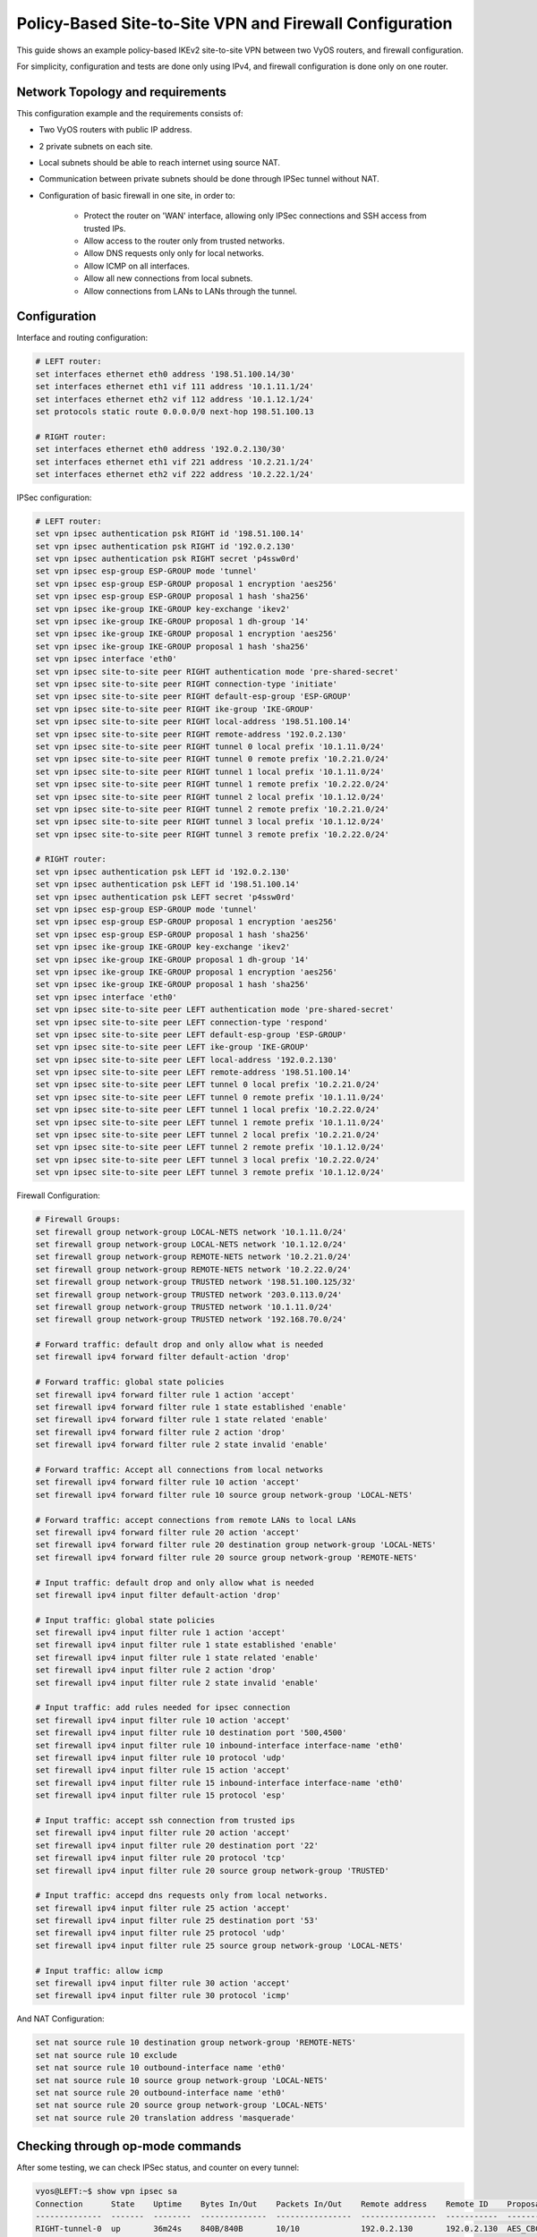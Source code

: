 .. _examples-policy-based-ipsec-and-firewall:


Policy-Based Site-to-Site VPN and Firewall Configuration
--------------------------------------------------------

This guide shows an example policy-based IKEv2 site-to-site VPN between two
VyOS routers, and firewall configuration.

For simplicity, configuration and tests are done only using IPv4, and firewall
configuration is done only on one router.

Network Topology and requirements
^^^^^^^^^^^^^^^^^^^^^^^^^^^^^^^^^

This configuration example and the requirements consists of:

- Two VyOS routers with public IP address.

- 2 private subnets on each site.

- Local subnets should be able to reach internet using source NAT.

- Communication between private subnets should be done through IPSec tunnel
  without NAT.

- Configuration of basic firewall in one site, in order to:

    - Protect the router on 'WAN' interface, allowing only IPSec connections
      and SSH access from trusted IPs.

    - Allow access to the router only from trusted networks.
    
    - Allow DNS requests only only for local networks.

    - Allow ICMP on all interfaces.

    - Allow all new connections from local subnets.

    - Allow connections from LANs to LANs through the tunnel.


.. image:: /_static/images/policy-based-ipsec-and-firewall.png


Configuration
^^^^^^^^^^^^^

Interface and routing configuration:

.. code-block:: none

    # LEFT router:
    set interfaces ethernet eth0 address '198.51.100.14/30'
    set interfaces ethernet eth1 vif 111 address '10.1.11.1/24'
    set interfaces ethernet eth2 vif 112 address '10.1.12.1/24'
    set protocols static route 0.0.0.0/0 next-hop 198.51.100.13

    # RIGHT router:
    set interfaces ethernet eth0 address '192.0.2.130/30'
    set interfaces ethernet eth1 vif 221 address '10.2.21.1/24'
    set interfaces ethernet eth2 vif 222 address '10.2.22.1/24'


IPSec configuration:

.. code-block:: none

    # LEFT router:
    set vpn ipsec authentication psk RIGHT id '198.51.100.14'
    set vpn ipsec authentication psk RIGHT id '192.0.2.130'
    set vpn ipsec authentication psk RIGHT secret 'p4ssw0rd'
    set vpn ipsec esp-group ESP-GROUP mode 'tunnel'
    set vpn ipsec esp-group ESP-GROUP proposal 1 encryption 'aes256'
    set vpn ipsec esp-group ESP-GROUP proposal 1 hash 'sha256'
    set vpn ipsec ike-group IKE-GROUP key-exchange 'ikev2'
    set vpn ipsec ike-group IKE-GROUP proposal 1 dh-group '14'
    set vpn ipsec ike-group IKE-GROUP proposal 1 encryption 'aes256'
    set vpn ipsec ike-group IKE-GROUP proposal 1 hash 'sha256'
    set vpn ipsec interface 'eth0'
    set vpn ipsec site-to-site peer RIGHT authentication mode 'pre-shared-secret'
    set vpn ipsec site-to-site peer RIGHT connection-type 'initiate'
    set vpn ipsec site-to-site peer RIGHT default-esp-group 'ESP-GROUP'
    set vpn ipsec site-to-site peer RIGHT ike-group 'IKE-GROUP'
    set vpn ipsec site-to-site peer RIGHT local-address '198.51.100.14'
    set vpn ipsec site-to-site peer RIGHT remote-address '192.0.2.130'
    set vpn ipsec site-to-site peer RIGHT tunnel 0 local prefix '10.1.11.0/24'
    set vpn ipsec site-to-site peer RIGHT tunnel 0 remote prefix '10.2.21.0/24'
    set vpn ipsec site-to-site peer RIGHT tunnel 1 local prefix '10.1.11.0/24'
    set vpn ipsec site-to-site peer RIGHT tunnel 1 remote prefix '10.2.22.0/24'
    set vpn ipsec site-to-site peer RIGHT tunnel 2 local prefix '10.1.12.0/24'
    set vpn ipsec site-to-site peer RIGHT tunnel 2 remote prefix '10.2.21.0/24'
    set vpn ipsec site-to-site peer RIGHT tunnel 3 local prefix '10.1.12.0/24'
    set vpn ipsec site-to-site peer RIGHT tunnel 3 remote prefix '10.2.22.0/24'

    # RIGHT router:
    set vpn ipsec authentication psk LEFT id '192.0.2.130'
    set vpn ipsec authentication psk LEFT id '198.51.100.14'
    set vpn ipsec authentication psk LEFT secret 'p4ssw0rd'
    set vpn ipsec esp-group ESP-GROUP mode 'tunnel'
    set vpn ipsec esp-group ESP-GROUP proposal 1 encryption 'aes256'
    set vpn ipsec esp-group ESP-GROUP proposal 1 hash 'sha256'
    set vpn ipsec ike-group IKE-GROUP key-exchange 'ikev2'
    set vpn ipsec ike-group IKE-GROUP proposal 1 dh-group '14'
    set vpn ipsec ike-group IKE-GROUP proposal 1 encryption 'aes256'
    set vpn ipsec ike-group IKE-GROUP proposal 1 hash 'sha256'
    set vpn ipsec interface 'eth0'
    set vpn ipsec site-to-site peer LEFT authentication mode 'pre-shared-secret'
    set vpn ipsec site-to-site peer LEFT connection-type 'respond'
    set vpn ipsec site-to-site peer LEFT default-esp-group 'ESP-GROUP'
    set vpn ipsec site-to-site peer LEFT ike-group 'IKE-GROUP'
    set vpn ipsec site-to-site peer LEFT local-address '192.0.2.130'
    set vpn ipsec site-to-site peer LEFT remote-address '198.51.100.14'
    set vpn ipsec site-to-site peer LEFT tunnel 0 local prefix '10.2.21.0/24'
    set vpn ipsec site-to-site peer LEFT tunnel 0 remote prefix '10.1.11.0/24'
    set vpn ipsec site-to-site peer LEFT tunnel 1 local prefix '10.2.22.0/24'
    set vpn ipsec site-to-site peer LEFT tunnel 1 remote prefix '10.1.11.0/24'
    set vpn ipsec site-to-site peer LEFT tunnel 2 local prefix '10.2.21.0/24'
    set vpn ipsec site-to-site peer LEFT tunnel 2 remote prefix '10.1.12.0/24'
    set vpn ipsec site-to-site peer LEFT tunnel 3 local prefix '10.2.22.0/24'
    set vpn ipsec site-to-site peer LEFT tunnel 3 remote prefix '10.1.12.0/24'

Firewall Configuration:

.. code-block:: none

    # Firewall Groups:
    set firewall group network-group LOCAL-NETS network '10.1.11.0/24'
    set firewall group network-group LOCAL-NETS network '10.1.12.0/24'
    set firewall group network-group REMOTE-NETS network '10.2.21.0/24'
    set firewall group network-group REMOTE-NETS network '10.2.22.0/24'
    set firewall group network-group TRUSTED network '198.51.100.125/32'
    set firewall group network-group TRUSTED network '203.0.113.0/24'
    set firewall group network-group TRUSTED network '10.1.11.0/24'
    set firewall group network-group TRUSTED network '192.168.70.0/24'

    # Forward traffic: default drop and only allow what is needed
    set firewall ipv4 forward filter default-action 'drop'
    
    # Forward traffic: global state policies
    set firewall ipv4 forward filter rule 1 action 'accept'
    set firewall ipv4 forward filter rule 1 state established 'enable'
    set firewall ipv4 forward filter rule 1 state related 'enable'
    set firewall ipv4 forward filter rule 2 action 'drop'
    set firewall ipv4 forward filter rule 2 state invalid 'enable'
    
    # Forward traffic: Accept all connections from local networks
    set firewall ipv4 forward filter rule 10 action 'accept'
    set firewall ipv4 forward filter rule 10 source group network-group 'LOCAL-NETS'
    
    # Forward traffic: accept connections from remote LANs to local LANs
    set firewall ipv4 forward filter rule 20 action 'accept'
    set firewall ipv4 forward filter rule 20 destination group network-group 'LOCAL-NETS'
    set firewall ipv4 forward filter rule 20 source group network-group 'REMOTE-NETS'

    # Input traffic: default drop and only allow what is needed
    set firewall ipv4 input filter default-action 'drop'

    # Input traffic: global state policies
    set firewall ipv4 input filter rule 1 action 'accept'
    set firewall ipv4 input filter rule 1 state established 'enable'
    set firewall ipv4 input filter rule 1 state related 'enable'
    set firewall ipv4 input filter rule 2 action 'drop'
    set firewall ipv4 input filter rule 2 state invalid 'enable'

    # Input traffic: add rules needed for ipsec connection
    set firewall ipv4 input filter rule 10 action 'accept'
    set firewall ipv4 input filter rule 10 destination port '500,4500'
    set firewall ipv4 input filter rule 10 inbound-interface interface-name 'eth0'
    set firewall ipv4 input filter rule 10 protocol 'udp'
    set firewall ipv4 input filter rule 15 action 'accept'
    set firewall ipv4 input filter rule 15 inbound-interface interface-name 'eth0'
    set firewall ipv4 input filter rule 15 protocol 'esp'

    # Input traffic: accept ssh connection from trusted ips
    set firewall ipv4 input filter rule 20 action 'accept'
    set firewall ipv4 input filter rule 20 destination port '22'
    set firewall ipv4 input filter rule 20 protocol 'tcp'
    set firewall ipv4 input filter rule 20 source group network-group 'TRUSTED'

    # Input traffic: accepd dns requests only from local networks.
    set firewall ipv4 input filter rule 25 action 'accept'
    set firewall ipv4 input filter rule 25 destination port '53'
    set firewall ipv4 input filter rule 25 protocol 'udp'
    set firewall ipv4 input filter rule 25 source group network-group 'LOCAL-NETS'

    # Input traffic: allow icmp
    set firewall ipv4 input filter rule 30 action 'accept'
    set firewall ipv4 input filter rule 30 protocol 'icmp'

And NAT Configuration:

.. code-block:: none

    set nat source rule 10 destination group network-group 'REMOTE-NETS'
    set nat source rule 10 exclude
    set nat source rule 10 outbound-interface name 'eth0'
    set nat source rule 10 source group network-group 'LOCAL-NETS'
    set nat source rule 20 outbound-interface name 'eth0'
    set nat source rule 20 source group network-group 'LOCAL-NETS'
    set nat source rule 20 translation address 'masquerade'

Checking through op-mode commands
^^^^^^^^^^^^^^^^^^^^^^^^^^^^^^^^^

After some testing, we can check IPSec status, and counter on every tunnel:

.. code-block:: none

    vyos@LEFT:~$ show vpn ipsec sa
    Connection      State    Uptime    Bytes In/Out    Packets In/Out    Remote address    Remote ID    Proposal
    --------------  -------  --------  --------------  ----------------  ----------------  -----------  ---------------------------------------
    RIGHT-tunnel-0  up       36m24s    840B/840B       10/10             192.0.2.130       192.0.2.130  AES_CBC_256/HMAC_SHA2_256_128/MODP_2048
    RIGHT-tunnel-1  up       36m33s    588B/588B       7/7               192.0.2.130       192.0.2.130  AES_CBC_256/HMAC_SHA2_256_128/MODP_2048
    RIGHT-tunnel-2  up       35m50s    1K/1K           15/15             192.0.2.130       192.0.2.130  AES_CBC_256/HMAC_SHA2_256_128/MODP_2048
    RIGHT-tunnel-3  up       36m54s    2K/2K           32/32             192.0.2.130       192.0.2.130  AES_CBC_256/HMAC_SHA2_256_128/MODP_2048
    vyos@LEFT:~$ 


Also, we can check firewall counters:

.. code-block:: none

    vyos@LEFT:~$ show firewall
    Rulesets Information

    ---------------------------------
    IPv4 Firewall "forward filter"

    Rule     Action    Protocol      Packets    Bytes  Conditions
    -------  --------  ----------  ---------  -------  ------------------------------------------------------
    1        accept    all               681    96545  ct state { established, related }  accept
    2        drop      all                 0        0  ct state invalid
    10       accept    all               360    27205  ip saddr @N_LOCAL-NETS  accept
    20       accept    all                 8      648  ip daddr @N_LOCAL-NETS ip saddr @N_REMOTE-NETS  accept
    default  drop      all

    ---------------------------------
    IPv4 Firewall "input filter"

    Rule     Action    Protocol      Packets    Bytes  Conditions
    -------  --------  ----------  ---------  -------  ----------------------------------------------
    1        accept    all               901   123709  ct state { established, related }  accept
    2        drop      all                 0        0  ct state invalid
    10       accept    udp                 0        0  udp dport { 500, 4500 } iifname "eth0"  accept
    15       accept    esp                 0        0  meta l4proto esp iifname "eth0"  accept
    20       accept    tcp                 1       60  tcp dport 22 ip saddr @N_TRUSTED  accept
    25       accept    udp                 0        0  udp dport 53 ip saddr @N_LOCAL-NETS  accept
    30       accept    icmp                0        0  meta l4proto icmp  accept
    default  drop      all

    vyos@LEFT:~$ 
    vyos@LEFT:~$ show firewall statistics 
    Rulesets Statistics

    ---------------------------------
    IPv4 Firewall "forward filter"

    Rule     Packets    Bytes    Action    Source       Destination    Inbound-Interface    Outbound-interface
    -------  ---------  -------  --------  -----------  -------------  -------------------  --------------------
    1        681        96545    accept    any          any            any                  any
    2        0          0        drop      any          any            any                  any
    10       360        27205    accept    LOCAL-NETS   any            any                  any
    20       8          648      accept    REMOTE-NETS  LOCAL-NETS     any                  any
    default  N/A        N/A      drop      any          any            any                  any

    ---------------------------------
    IPv4 Firewall "input filter"

    Rule     Packets    Bytes    Action    Source      Destination    Inbound-Interface    Outbound-interface
    -------  ---------  -------  --------  ----------  -------------  -------------------  --------------------
    1        905        124213   accept    any         any            any                  any
    2        0          0        drop      any         any            any                  any
    10       0          0        accept    any         any            eth0                 any
    15       0          0        accept    any         any            eth0                 any
    20       1          60       accept    TRUSTED     any            any                  any
    25       0          0        accept    LOCAL-NETS  any            any                  any
    30       0          0        accept    any         any            any                  any
    default  N/A        N/A      drop      any         any            any                  any

    vyos@LEFT:~$ 
